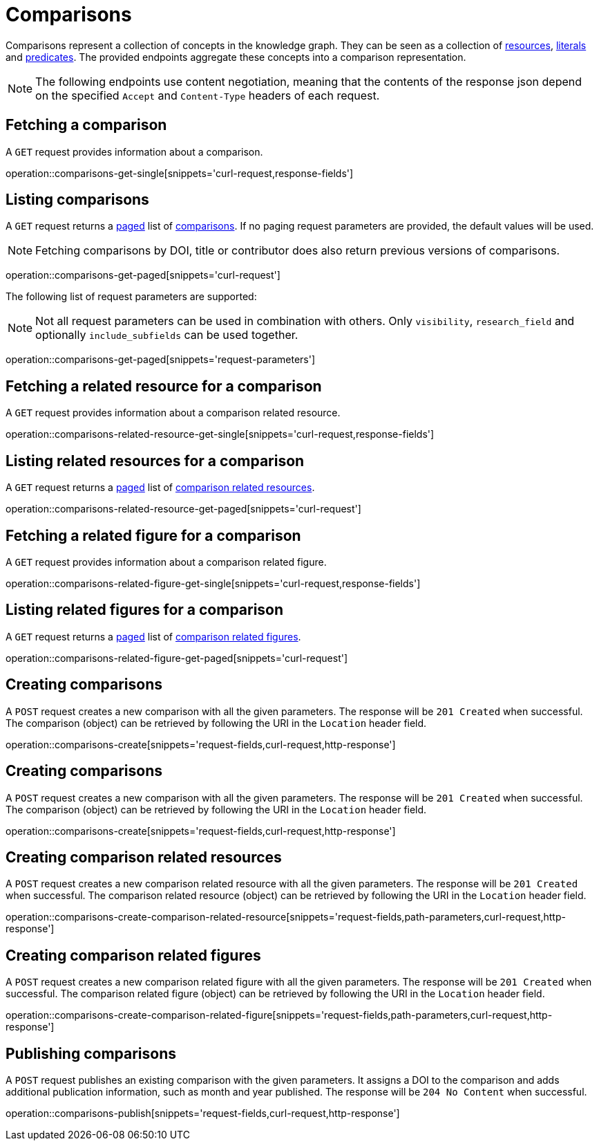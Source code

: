 = Comparisons

Comparisons represent a collection of concepts in the knowledge graph.
They can be seen as a collection of <<Resources,resources>>, <<Literals,literals>> and <<Predicates,predicates>>.
The provided endpoints aggregate these concepts into a comparison representation.

NOTE: The following endpoints use content negotiation, meaning that the contents of the response json depend on the specified `Accept` and `Content-Type` headers of each request.

[[comparisons-fetch]]
== Fetching a comparison

A `GET` request provides information about a comparison.

operation::comparisons-get-single[snippets='curl-request,response-fields']

[[comparisons-list]]
== Listing comparisons

A `GET` request returns a <<sorting-and-pagination,paged>> list of <<comparisons-fetch,comparisons>>.
If no paging request parameters are provided, the default values will be used.

NOTE: Fetching comparisons by DOI, title or contributor does also return previous versions of comparisons.

operation::comparisons-get-paged[snippets='curl-request']

The following list of request parameters are supported:

NOTE: Not all request parameters can be used in combination with others.
      Only `visibility`, `research_field` and optionally `include_subfields` can be used together.

operation::comparisons-get-paged[snippets='request-parameters']

[[comparisons-related-resource-fetch]]
== Fetching a related resource for a comparison

A `GET` request provides information about a comparison related resource.

operation::comparisons-related-resource-get-single[snippets='curl-request,response-fields']

[[comparisons-related-resource-list]]
== Listing related resources for a comparison

A `GET` request returns a <<sorting-and-pagination,paged>> list of <<comparisons-related-resource-fetch,comparison related resources>>.

operation::comparisons-related-resource-get-paged[snippets='curl-request']

[[comparisons-related-figure-fetch]]
== Fetching a related figure for a comparison

A `GET` request provides information about a comparison related figure.

operation::comparisons-related-figure-get-single[snippets='curl-request,response-fields']

[[comparisons-related-figure-list]]
== Listing related figures for a comparison

A `GET` request returns a <<sorting-and-pagination,paged>> list of <<comparisons-related-figure-fetch,comparison related figures>>.

operation::comparisons-related-figure-get-paged[snippets='curl-request']

[[comparisons-create]]
== Creating comparisons

A `POST` request creates a new comparison with all the given parameters.
The response will be `201 Created` when successful.
The comparison (object) can be retrieved by following the URI in the `Location` header field.

operation::comparisons-create[snippets='request-fields,curl-request,http-response']

[[comparisons-create]]
== Creating comparisons

A `POST` request creates a new comparison with all the given parameters.
The response will be `201 Created` when successful.
The comparison (object) can be retrieved by following the URI in the `Location` header field.

operation::comparisons-create[snippets='request-fields,curl-request,http-response']

[[comparisons-related-resource-create]]
== Creating comparison related resources

A `POST` request creates a new comparison related resource with all the given parameters.
The response will be `201 Created` when successful.
The comparison related resource (object) can be retrieved by following the URI in the `Location` header field.

operation::comparisons-create-comparison-related-resource[snippets='request-fields,path-parameters,curl-request,http-response']

[[comparisons-related-figure-create]]
== Creating comparison related figures

A `POST` request creates a new comparison related figure with all the given parameters.
The response will be `201 Created` when successful.
The comparison related figure (object) can be retrieved by following the URI in the `Location` header field.

operation::comparisons-create-comparison-related-figure[snippets='request-fields,path-parameters,curl-request,http-response']

[[comparisons-publish]]
== Publishing comparisons

A `POST` request publishes an existing comparison with the given parameters.
It assigns a DOI to the comparison and adds additional publication information, such as month and year published.
The response will be `204 No Content` when successful.

operation::comparisons-publish[snippets='request-fields,curl-request,http-response']
